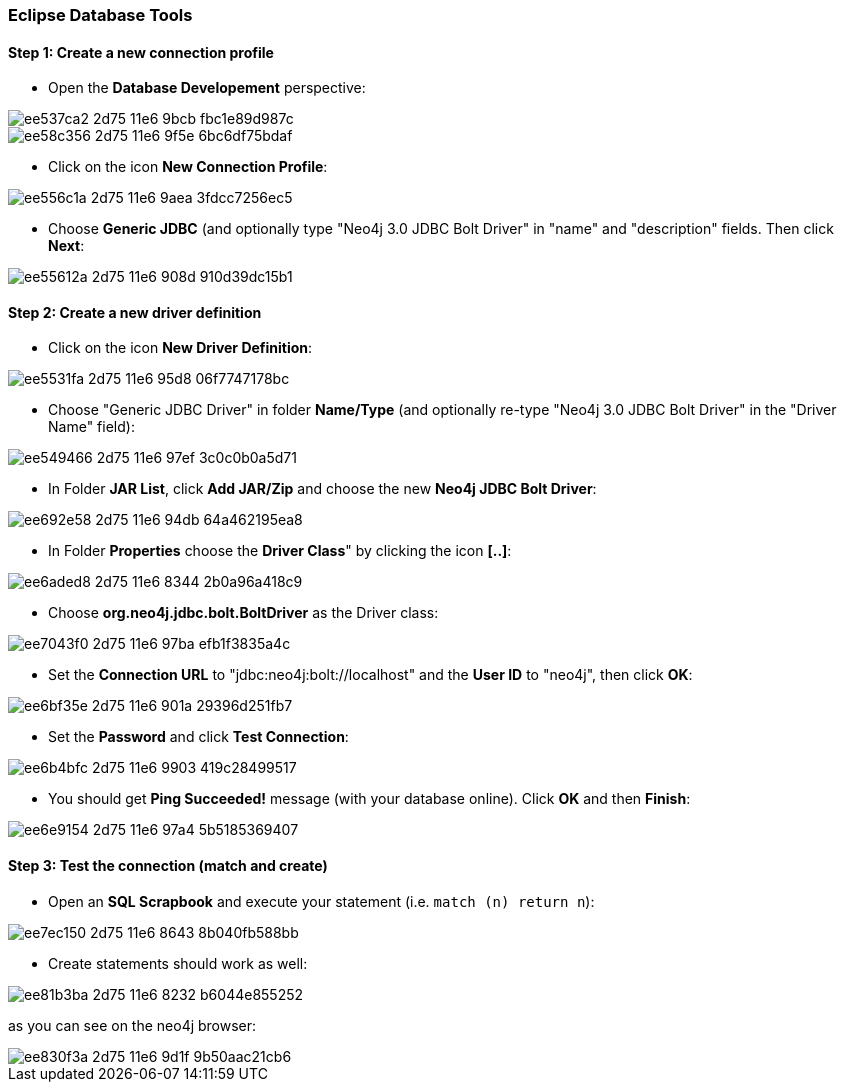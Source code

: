 === Eclipse Database Tools

==== Step 1: Create a new connection profile

* Open the *Database Developement* perspective:

image::https://cloud.githubusercontent.com/assets/6613815/15891647/ee537ca2-2d75-11e6-9bcb-fbc1e89d987c.png[]

image::https://cloud.githubusercontent.com/assets/6613815/15891652/ee58c356-2d75-11e6-9f5e-6bc6df75bdaf.png[]

* Click on the icon *New Connection Profile*:

image::https://cloud.githubusercontent.com/assets/6613815/15891651/ee556c1a-2d75-11e6-9aea-3fdcc7256ec5.png[]

* Choose *Generic JDBC* (and optionally type "Neo4j 3.0 JDBC Bolt Driver" in "name" and "description" fields. Then click *Next*:

image::https://cloud.githubusercontent.com/assets/6613815/15891650/ee55612a-2d75-11e6-908d-910d39dc15b1.png[]

==== Step 2: Create a new driver definition

* Click on the icon *New Driver Definition*:

image::https://cloud.githubusercontent.com/assets/6613815/15891649/ee5531fa-2d75-11e6-95d8-06f7747178bc.png[]

* Choose "Generic JDBC Driver" in folder *Name/Type* (and optionally re-type "Neo4j 3.0 JDBC Bolt Driver" in the "Driver Name" field):

image::https://cloud.githubusercontent.com/assets/6613815/15891648/ee549466-2d75-11e6-97ef-3c0c0b0a5d71.png[]

* In Folder *JAR List*, click *Add JAR/Zip* and choose the new *Neo4j JDBC Bolt Driver*:

image::https://cloud.githubusercontent.com/assets/6613815/15891653/ee692e58-2d75-11e6-94db-64a462195ea8.png[]

* In Folder *Properties* choose the *Driver Class*" by clicking the icon *[..]*:

image::https://cloud.githubusercontent.com/assets/6613815/15891654/ee6aded8-2d75-11e6-8344-2b0a96a418c9.png[]

* Choose *org.neo4j.jdbc.bolt.BoltDriver* as the Driver class:

image::https://cloud.githubusercontent.com/assets/6613815/15891658/ee7043f0-2d75-11e6-97ba-efb1f3835a4c.png[]

* Set the *Connection URL* to "jdbc:neo4j:bolt://localhost" and the *User ID* to "neo4j", then click *OK*:

image::https://cloud.githubusercontent.com/assets/6613815/15891656/ee6bf35e-2d75-11e6-901a-29396d251fb7.png[]

* Set the *Password* and click *Test Connection*:

image::https://cloud.githubusercontent.com/assets/6613815/15891655/ee6b4bfc-2d75-11e6-9903-419c28499517.png[]

 * You should get *Ping Succeeded!* message (with your database online). Click *OK* and then *Finish*:

image::https://cloud.githubusercontent.com/assets/6613815/15891657/ee6e9154-2d75-11e6-97a4-5b5185369407.png[]

==== Step 3: Test the connection (match and create)

* Open an *SQL Scrapbook* and execute your statement (i.e. `match (n) return n`):

image::https://cloud.githubusercontent.com/assets/6613815/15891659/ee7ec150-2d75-11e6-8643-8b040fb588bb.png[]

* Create statements should work as well:

image::https://cloud.githubusercontent.com/assets/6613815/15891660/ee81b3ba-2d75-11e6-8232-b6044e855252.png[]

as you can see on the neo4j browser:

image::https://cloud.githubusercontent.com/assets/6613815/15891661/ee830f3a-2d75-11e6-9d1f-9b50aac21cb6.png[]

